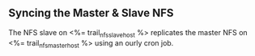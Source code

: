 ** Syncing the Master & Slave NFS

The NFS slave on <%= trail_nfs_slave_host %> replicates the master NFS
on <%= trail_nfs_master_host %> using an ourly cron job.

